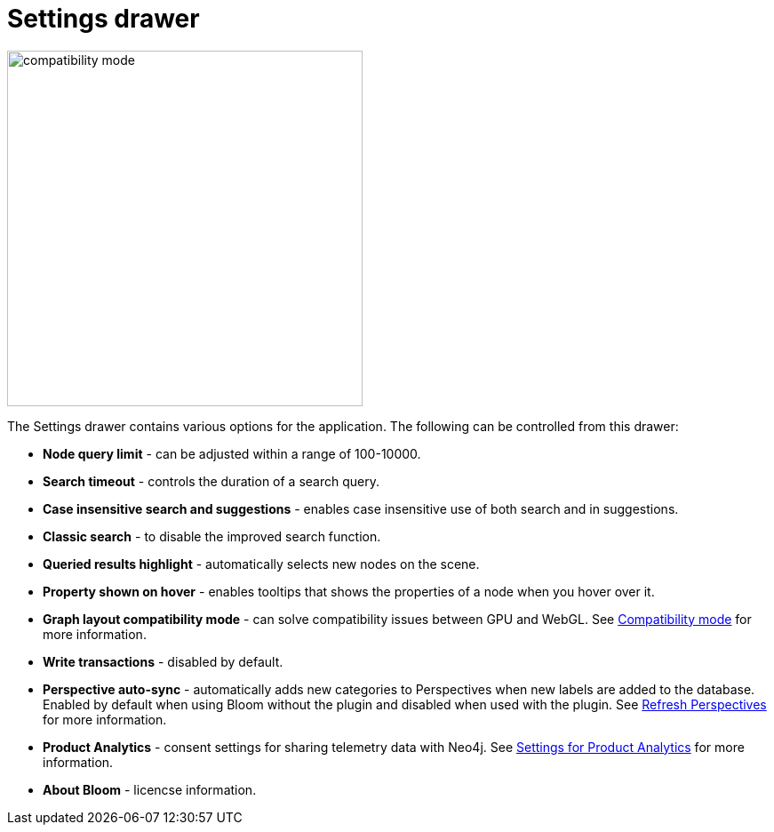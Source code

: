 :description: This section describes the Settings drawer in Neo4j Bloom.

[[settings-drawer]]
= Settings drawer

[.shadow]
image::compatibility-mode.png[width=400]

The Settings drawer contains various options for the application.
The following can be controlled from this drawer:

* *Node query limit* - can be adjusted within a range of 100-10000.
* *Search timeout* - controls the duration of a search query.
* *Case insensitive search and suggestions* - enables case insensitive use of both search and in suggestions.
* *Classic search* - to disable the improved search function.
//* *Logout timeout* - controls the time of inactivity before session is logged out, can be turned off to keep session active indefinitely.
// * *Show restore Scene dialog* - allows you to restore the scene from your previous session.
// +
// [NOTE]
// ====
// This setting is not available with the Bloom server plugin.
//====
* *Queried results highlight* - automatically selects new nodes on the scene.
* *Property shown on hover* - enables tooltips that shows the properties of a node when you hover over it.
* *Graph layout compatibility mode* - can solve compatibility issues between GPU and WebGL.
See xref::/bloom-installation/bloom-prerequisites.adoc#compatibility-mode[Compatibility mode] for more information.
* *Write transactions* - disabled by default.
* *Perspective auto-sync* - automatically adds new categories to Perspectives when new labels are added to the database.
Enabled by default when using Bloom without the plugin and disabled when used with the plugin.
See xref::/bloom-perspectives/refresh-perspectives.adoc#bloom-refresh-perspectives[Refresh Perspectives] for more information.
* *Product Analytics* - consent settings for sharing telemetry data with Neo4j.
See xref::/bloom-installation/advanced-installation.adoc#bloom-telemetry[Settings for Product Analytics] for more information.
* *About Bloom* - licencse information.